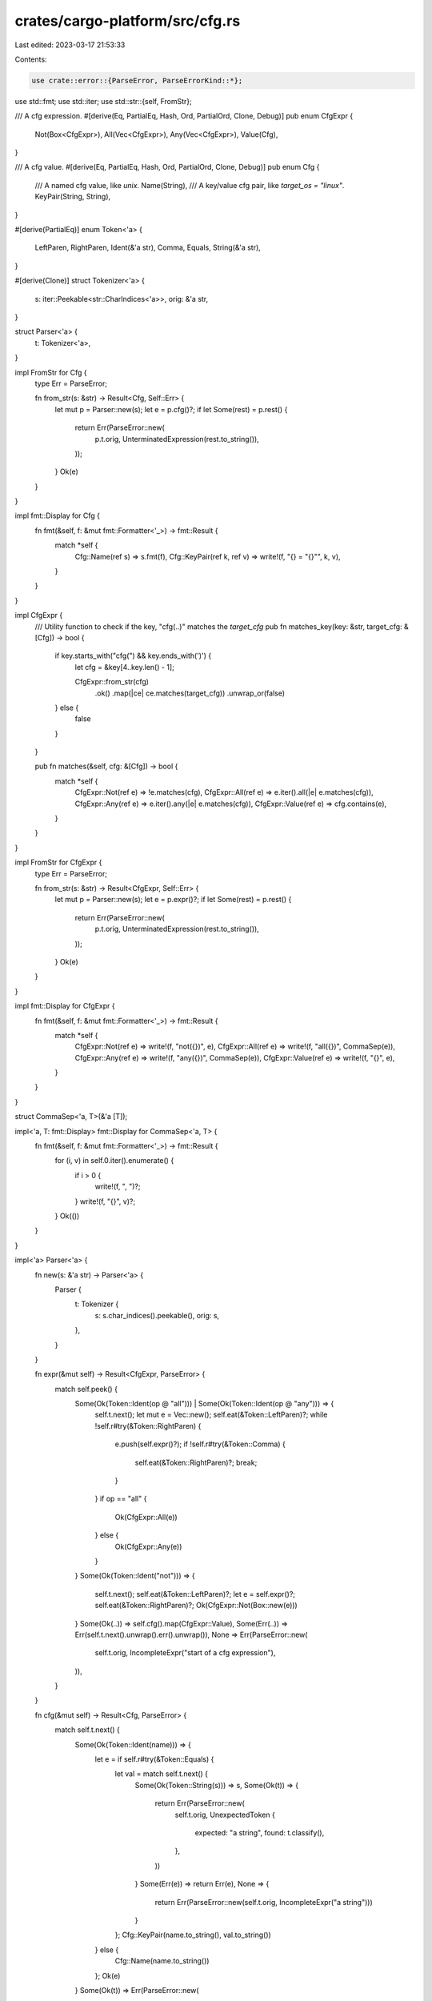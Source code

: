 crates/cargo-platform/src/cfg.rs
================================

Last edited: 2023-03-17 21:53:33

Contents:

.. code-block:: rs

    use crate::error::{ParseError, ParseErrorKind::*};
use std::fmt;
use std::iter;
use std::str::{self, FromStr};

/// A cfg expression.
#[derive(Eq, PartialEq, Hash, Ord, PartialOrd, Clone, Debug)]
pub enum CfgExpr {
    Not(Box<CfgExpr>),
    All(Vec<CfgExpr>),
    Any(Vec<CfgExpr>),
    Value(Cfg),
}

/// A cfg value.
#[derive(Eq, PartialEq, Hash, Ord, PartialOrd, Clone, Debug)]
pub enum Cfg {
    /// A named cfg value, like `unix`.
    Name(String),
    /// A key/value cfg pair, like `target_os = "linux"`.
    KeyPair(String, String),
}

#[derive(PartialEq)]
enum Token<'a> {
    LeftParen,
    RightParen,
    Ident(&'a str),
    Comma,
    Equals,
    String(&'a str),
}

#[derive(Clone)]
struct Tokenizer<'a> {
    s: iter::Peekable<str::CharIndices<'a>>,
    orig: &'a str,
}

struct Parser<'a> {
    t: Tokenizer<'a>,
}

impl FromStr for Cfg {
    type Err = ParseError;

    fn from_str(s: &str) -> Result<Cfg, Self::Err> {
        let mut p = Parser::new(s);
        let e = p.cfg()?;
        if let Some(rest) = p.rest() {
            return Err(ParseError::new(
                p.t.orig,
                UnterminatedExpression(rest.to_string()),
            ));
        }
        Ok(e)
    }
}

impl fmt::Display for Cfg {
    fn fmt(&self, f: &mut fmt::Formatter<'_>) -> fmt::Result {
        match *self {
            Cfg::Name(ref s) => s.fmt(f),
            Cfg::KeyPair(ref k, ref v) => write!(f, "{} = \"{}\"", k, v),
        }
    }
}

impl CfgExpr {
    /// Utility function to check if the key, "cfg(..)" matches the `target_cfg`
    pub fn matches_key(key: &str, target_cfg: &[Cfg]) -> bool {
        if key.starts_with("cfg(") && key.ends_with(')') {
            let cfg = &key[4..key.len() - 1];

            CfgExpr::from_str(cfg)
                .ok()
                .map(|ce| ce.matches(target_cfg))
                .unwrap_or(false)
        } else {
            false
        }
    }

    pub fn matches(&self, cfg: &[Cfg]) -> bool {
        match *self {
            CfgExpr::Not(ref e) => !e.matches(cfg),
            CfgExpr::All(ref e) => e.iter().all(|e| e.matches(cfg)),
            CfgExpr::Any(ref e) => e.iter().any(|e| e.matches(cfg)),
            CfgExpr::Value(ref e) => cfg.contains(e),
        }
    }
}

impl FromStr for CfgExpr {
    type Err = ParseError;

    fn from_str(s: &str) -> Result<CfgExpr, Self::Err> {
        let mut p = Parser::new(s);
        let e = p.expr()?;
        if let Some(rest) = p.rest() {
            return Err(ParseError::new(
                p.t.orig,
                UnterminatedExpression(rest.to_string()),
            ));
        }
        Ok(e)
    }
}

impl fmt::Display for CfgExpr {
    fn fmt(&self, f: &mut fmt::Formatter<'_>) -> fmt::Result {
        match *self {
            CfgExpr::Not(ref e) => write!(f, "not({})", e),
            CfgExpr::All(ref e) => write!(f, "all({})", CommaSep(e)),
            CfgExpr::Any(ref e) => write!(f, "any({})", CommaSep(e)),
            CfgExpr::Value(ref e) => write!(f, "{}", e),
        }
    }
}

struct CommaSep<'a, T>(&'a [T]);

impl<'a, T: fmt::Display> fmt::Display for CommaSep<'a, T> {
    fn fmt(&self, f: &mut fmt::Formatter<'_>) -> fmt::Result {
        for (i, v) in self.0.iter().enumerate() {
            if i > 0 {
                write!(f, ", ")?;
            }
            write!(f, "{}", v)?;
        }
        Ok(())
    }
}

impl<'a> Parser<'a> {
    fn new(s: &'a str) -> Parser<'a> {
        Parser {
            t: Tokenizer {
                s: s.char_indices().peekable(),
                orig: s,
            },
        }
    }

    fn expr(&mut self) -> Result<CfgExpr, ParseError> {
        match self.peek() {
            Some(Ok(Token::Ident(op @ "all"))) | Some(Ok(Token::Ident(op @ "any"))) => {
                self.t.next();
                let mut e = Vec::new();
                self.eat(&Token::LeftParen)?;
                while !self.r#try(&Token::RightParen) {
                    e.push(self.expr()?);
                    if !self.r#try(&Token::Comma) {
                        self.eat(&Token::RightParen)?;
                        break;
                    }
                }
                if op == "all" {
                    Ok(CfgExpr::All(e))
                } else {
                    Ok(CfgExpr::Any(e))
                }
            }
            Some(Ok(Token::Ident("not"))) => {
                self.t.next();
                self.eat(&Token::LeftParen)?;
                let e = self.expr()?;
                self.eat(&Token::RightParen)?;
                Ok(CfgExpr::Not(Box::new(e)))
            }
            Some(Ok(..)) => self.cfg().map(CfgExpr::Value),
            Some(Err(..)) => Err(self.t.next().unwrap().err().unwrap()),
            None => Err(ParseError::new(
                self.t.orig,
                IncompleteExpr("start of a cfg expression"),
            )),
        }
    }

    fn cfg(&mut self) -> Result<Cfg, ParseError> {
        match self.t.next() {
            Some(Ok(Token::Ident(name))) => {
                let e = if self.r#try(&Token::Equals) {
                    let val = match self.t.next() {
                        Some(Ok(Token::String(s))) => s,
                        Some(Ok(t)) => {
                            return Err(ParseError::new(
                                self.t.orig,
                                UnexpectedToken {
                                    expected: "a string",
                                    found: t.classify(),
                                },
                            ))
                        }
                        Some(Err(e)) => return Err(e),
                        None => {
                            return Err(ParseError::new(self.t.orig, IncompleteExpr("a string")))
                        }
                    };
                    Cfg::KeyPair(name.to_string(), val.to_string())
                } else {
                    Cfg::Name(name.to_string())
                };
                Ok(e)
            }
            Some(Ok(t)) => Err(ParseError::new(
                self.t.orig,
                UnexpectedToken {
                    expected: "identifier",
                    found: t.classify(),
                },
            )),
            Some(Err(e)) => Err(e),
            None => Err(ParseError::new(self.t.orig, IncompleteExpr("identifier"))),
        }
    }

    fn peek(&mut self) -> Option<Result<Token<'a>, ParseError>> {
        self.t.clone().next()
    }

    fn r#try(&mut self, token: &Token<'a>) -> bool {
        match self.peek() {
            Some(Ok(ref t)) if token == t => {}
            _ => return false,
        }
        self.t.next();
        true
    }

    fn eat(&mut self, token: &Token<'a>) -> Result<(), ParseError> {
        match self.t.next() {
            Some(Ok(ref t)) if token == t => Ok(()),
            Some(Ok(t)) => Err(ParseError::new(
                self.t.orig,
                UnexpectedToken {
                    expected: token.classify(),
                    found: t.classify(),
                },
            )),
            Some(Err(e)) => Err(e),
            None => Err(ParseError::new(
                self.t.orig,
                IncompleteExpr(token.classify()),
            )),
        }
    }

    /// Returns the rest of the input from the current location.
    fn rest(&self) -> Option<&str> {
        let mut s = self.t.s.clone();
        loop {
            match s.next() {
                Some((_, ' ')) => {}
                Some((start, _ch)) => return Some(&self.t.orig[start..]),
                None => return None,
            }
        }
    }
}

impl<'a> Iterator for Tokenizer<'a> {
    type Item = Result<Token<'a>, ParseError>;

    fn next(&mut self) -> Option<Result<Token<'a>, ParseError>> {
        loop {
            match self.s.next() {
                Some((_, ' ')) => {}
                Some((_, '(')) => return Some(Ok(Token::LeftParen)),
                Some((_, ')')) => return Some(Ok(Token::RightParen)),
                Some((_, ',')) => return Some(Ok(Token::Comma)),
                Some((_, '=')) => return Some(Ok(Token::Equals)),
                Some((start, '"')) => {
                    while let Some((end, ch)) = self.s.next() {
                        if ch == '"' {
                            return Some(Ok(Token::String(&self.orig[start + 1..end])));
                        }
                    }
                    return Some(Err(ParseError::new(self.orig, UnterminatedString)));
                }
                Some((start, ch)) if is_ident_start(ch) => {
                    while let Some(&(end, ch)) = self.s.peek() {
                        if !is_ident_rest(ch) {
                            return Some(Ok(Token::Ident(&self.orig[start..end])));
                        } else {
                            self.s.next();
                        }
                    }
                    return Some(Ok(Token::Ident(&self.orig[start..])));
                }
                Some((_, ch)) => {
                    return Some(Err(ParseError::new(self.orig, UnexpectedChar(ch))));
                }
                None => return None,
            }
        }
    }
}

fn is_ident_start(ch: char) -> bool {
    ch == '_' || ch.is_ascii_alphabetic()
}

fn is_ident_rest(ch: char) -> bool {
    is_ident_start(ch) || ch.is_ascii_digit()
}

impl<'a> Token<'a> {
    fn classify(&self) -> &'static str {
        match *self {
            Token::LeftParen => "`(`",
            Token::RightParen => "`)`",
            Token::Ident(..) => "an identifier",
            Token::Comma => "`,`",
            Token::Equals => "`=`",
            Token::String(..) => "a string",
        }
    }
}


